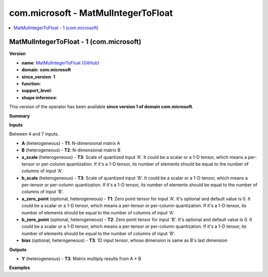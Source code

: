 
.. _l-onnx-doccom.microsoft-MatMulIntegerToFloat:

====================================
com.microsoft - MatMulIntegerToFloat
====================================

.. contents::
    :local:


.. _l-onnx-opcom-microsoft-matmulintegertofloat-1:

MatMulIntegerToFloat - 1 (com.microsoft)
========================================

**Version**

* **name**: `MatMulIntegerToFloat (GitHub) <https://github.com/onnx/onnx/blob/main/docs/Operators.md#com.microsoft.MatMulIntegerToFloat>`_
* **domain**: **com.microsoft**
* **since_version**: **1**
* **function**:
* **support_level**:
* **shape inference**:

This version of the operator has been available
**since version 1 of domain com.microsoft**.

**Summary**

**Inputs**

Between 4 and 7 inputs.

* **A** (heterogeneous) - **T1**:
  N-dimensional matrix A
* **B** (heterogeneous) - **T2**:
  N-dimensional matrix B
* **a_scale** (heterogeneous) - **T3**:
  Scale of quantized input 'A'. It could be a scalar or a 1-D tensor,
  which means a per-tensor or per-column quantization. If it's a 1-D
  tensor, its number of elements should be equal to the number of
  columns of input 'A'.
* **b_scale** (heterogeneous) - **T3**:
  Scale of quantized input 'B'. It could be a scalar or a 1-D tensor,
  which means a per-tensor or per-column quantization. If it's a 1-D
  tensor, its number of elements should be equal to the number of
  columns of input 'B'.
* **a_zero_point** (optional, heterogeneous) - **T1**:
  Zero point tensor for input 'A'. It's optional and default value is
  0.  It could be a scalar or a 1-D tensor, which means a per-tensor
  or per-column quantization. If it's a 1-D tensor, its number of
  elements should be equal to the number of columns of input 'A'.
* **b_zero_point** (optional, heterogeneous) - **T2**:
  Zero point tensor for input 'B'. It's optional and default value is
  0.  It could be a scalar or a 1-D tensor, which means a per-tensor
  or per-column quantization. If it's a 1-D tensor, its number of
  elements should be equal to the number of columns of input 'B'.
* **bias** (optional, heterogeneous) - **T3**:
  1D input tensor, whose dimension is same as B's last dimension

**Outputs**

* **Y** (heterogeneous) - **T3**:
  Matrix multiply results from A * B

**Examples**
